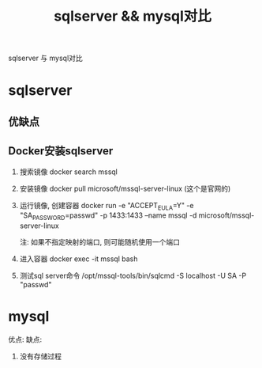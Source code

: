 #+TITLE: sqlserver && mysql对比
#+LAYOUT: post
#+CATEGORIES: protocol
#+TAGS: 

sqlserver 与 mysql对比
#+HTML: <!-- more -->
* sqlserver
** 优缺点
** Docker安装sqlserver
   1. 搜索镜像 
      docker search mssql
   2. 安装镜像
      docker pull microsoft/mssql-server-linux (这个是官网的)
   3. 运行镜像, 创建容器
      docker run -e "ACCEPT_EULA=Y" -e "SA_PASSWORD=passwd" -p 1433:1433 --name mssql -d microsoft/mssql-server-linux

      注: 如果不指定映射的端口, 则可能随机使用一个端口
   4. 进入容器
      docker exec -it mssql bash
   5. 测试sql server命令
      /opt/mssql-tools/bin/sqlcmd -S localhost -U SA -P "passwd"

* mysql
   优点:
   缺点:
   1. 没有存储过程
